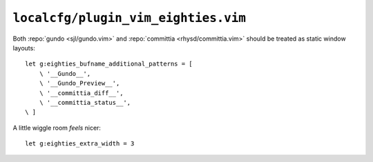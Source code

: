``localcfg/plugin_vim_eighties.vim``
====================================

Both :repo:`gundo <sjl/gundo.vim>` and :repo:`committia <rhysd/committia.vim>`
should be treated as static window layouts::

    let g:eighties_bufname_additional_patterns = [
        \ '__Gundo__',
        \ '__Gundo_Preview__',
        \ '__committia_diff__',
        \ '__committia_status__',
    \ ]

A little wiggle room *feels* nicer::

    let g:eighties_extra_width = 3
